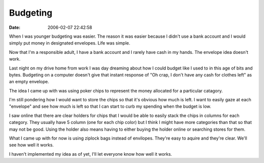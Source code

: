 Budgeting
#########
:date: 2006-02-07 22:42:58

When I was younger budgeting was easier. The reason it was easier
because I didn't use a bank account and I would simply put money in
designated envelopes. Life was simple.

Now that I'm a responsible adult, I have a bank account and I rarely
have cash in my hands. The envelope idea doesn't work.

Last night on my drive home from work I was day dreaming about how I
could budget like I used to in this age of bits and bytes. Budgeting on
a computer doesn't give that instant response of "Oh crap, I don't have
any cash for clothes left" as an empty envelope.

The idea I came up with was using poker chips to represent the money
allocated for a particular catagory.

I'm still pondering how I would want to store the chips so that it's
obvious how much is left. I want to easily gaze at each "envelope" and
see how much is left so that I can start to curb my spending when the
budget is low.

I saw online that there are clear holders for chips that I would be able
to easily stack the chips in columns for each category. They usually
have 5 column (one for each chip color) but I think I might have more
categories than that so that may not be good. Using the holder also
means having to either buying the holder online or searching stores for
them.

What I came up with for now is using ziplock bags instead of envilopes.
They're easy to aquire and they're clear. We'll see how well it works.

I haven't implemented my idea as of yet, I'll let everyone know how well
it works.


